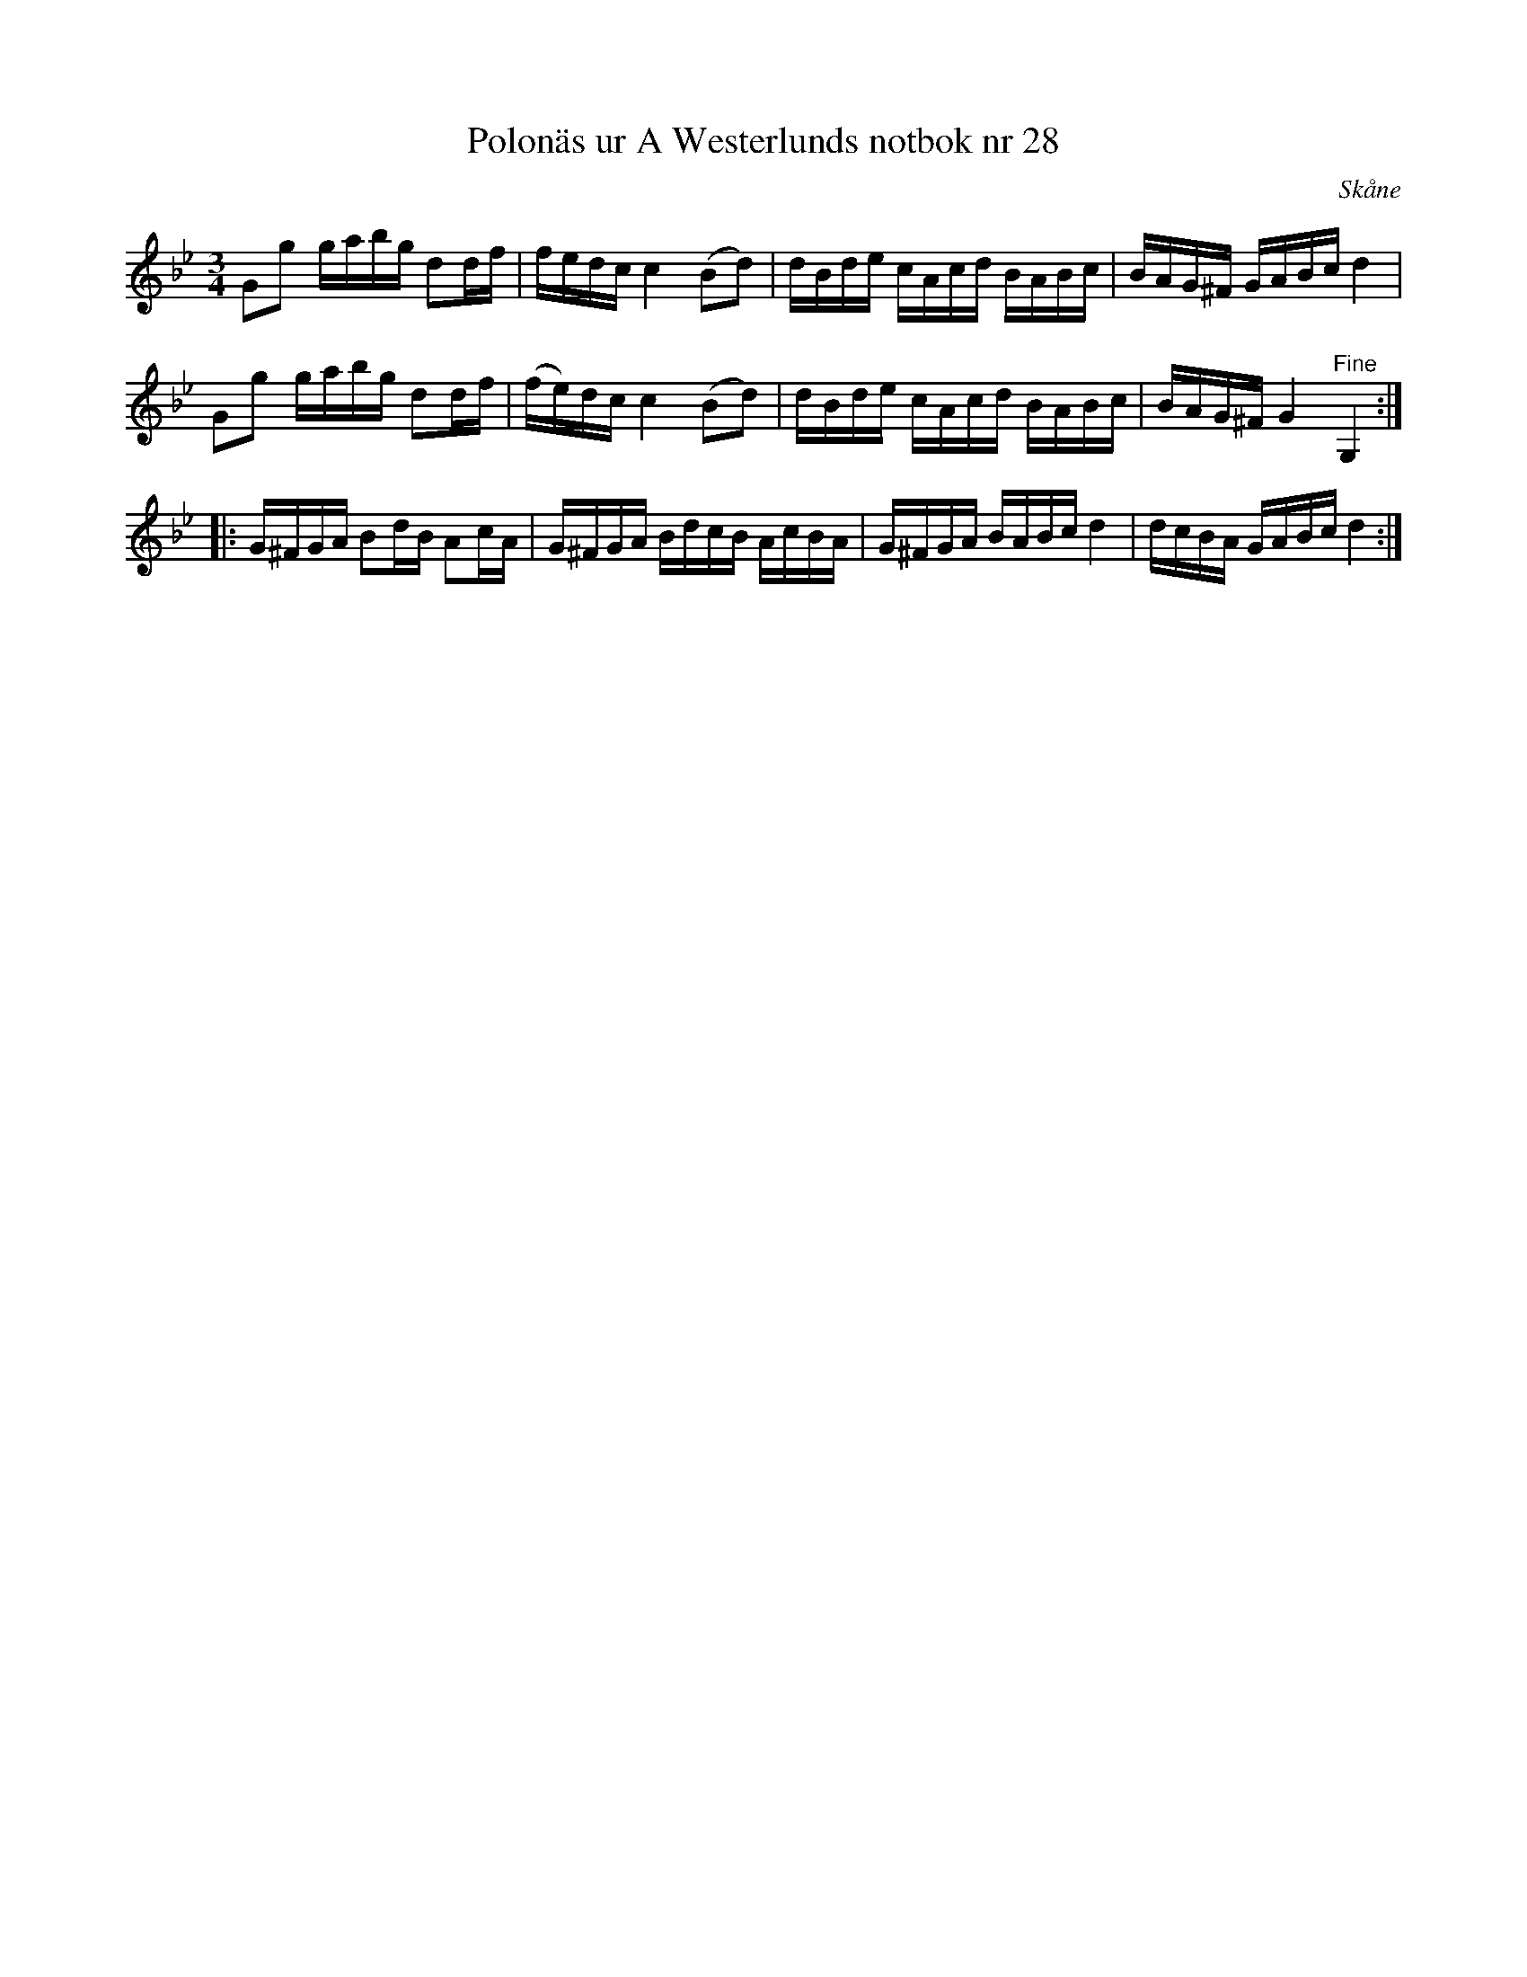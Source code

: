 %%abc-charset utf-8

X: 28
T: Polonäs ur A Westerlunds notbok nr 28
M: 3/4
L: 1/16
O: Skåne
B: A Westerlunds notbok nr 28
B: SMUS - katalog M137 bild 17 nr 28
R: Polonäs
Z: Nils L
K: Gm
G2g2 gabg d2df | fedc c4 (B2d2) | dBde cAcd BABc | BAG^F GABc d4 |
G2g2 gabg d2df | (fe)dc c4 (B2d2) | dBde cAcd BABc | BAG^F G4 "^Fine"G,4 ::
G^FGA B2dB A2cA | G^FGA BdcB AcBA | G^FGA BABc d4 | dcBA GABc d4 :|


